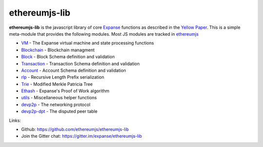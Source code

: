 .. _ethereumjs-lib:

################################################################################
ethereumjs-lib
################################################################################

**ethereumjs-lib** is the javascript library of core `Expanse <http://expanse.org/>`_ functions as described in the `Yellow Paper <https://github.com/expanse-org/yellowpaper>`_. This is a simple meta-module that provides the following modules. Most JS modules are tracked in `ethereumjs <https://github.com/ethereumjs>`_

* `VM <https://github.com/ethereumjs/ethereumjs-vm>`_ - The Expanse virtual machine and state processing functions
* `Blockchain <https://github.com/ethereumjs/ethereumjs-blockchain>`_ - Blockchain managment
* `Block <https://github.com/ethereumjs/ethereumjs-block>`_ - Block Schema definition and validation
* `Transaction <https://github.com/ethereumjs/ethereumjs-tx>`_ - Transaction Schema definition and validation
* `Account <https://github.com/ethereumjs/ethereumjs-account>`_ - Account Schema definition and validation
* `rlp <https://github.com/ethereumjs/rlp>`_ - Recursive Length Prefix serialization
* `Trie <https://github.com/ethereumjs/merkle-patricia-tree>`_ - Modified Merkle Patricia Tree
* `Ethash <https://github.com/ethereumjs/ethashjs>`_ - Expanse's Proof of Work algorithm
* `utils <https://github.com/ethereumjs/ethereumjs-util>`_ - Miscellaneous helper functions
* `devp2p <https://github.com/ethereumjs/node-devp2p>`_ - The networking protocol
* `devp2p-dpt <https://github.com/ethereumjs/node-devp2p-dpt>`_ - The disputed peer table

Links:

* Github: https://github.com/ethereumjs/ethereumjs-lib
* Join the Gitter chat: https://gitter.im/expanse/ethereumjs-lib

